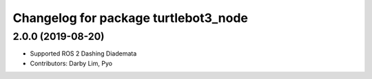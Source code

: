 ^^^^^^^^^^^^^^^^^^^^^^^^^^^^^^^^^^^^^
Changelog for package turtlebot3_node
^^^^^^^^^^^^^^^^^^^^^^^^^^^^^^^^^^^^^

2.0.0 (2019-08-20)
------------------
* Supported ROS 2 Dashing Diademata
* Contributors: Darby Lim, Pyo
